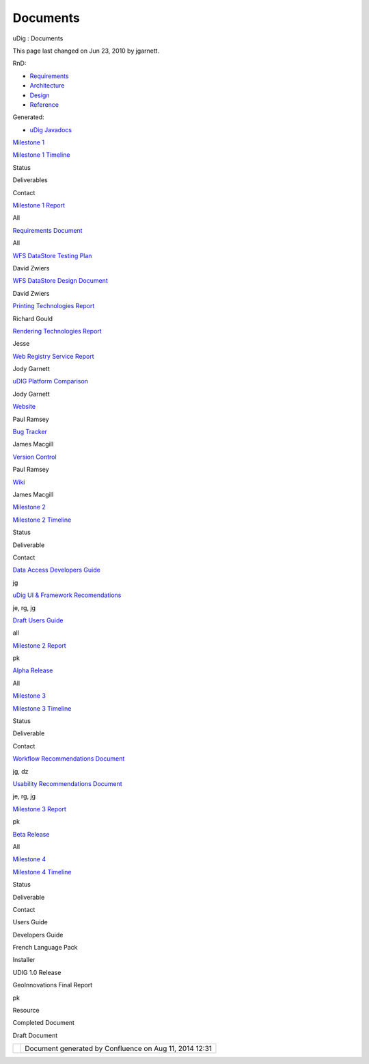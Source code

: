 Documents
#########

uDig : Documents

This page last changed on Jun 23, 2010 by jgarnett.

RnD:

-  |image0| `Requirements <Requirements.html>`__
-  |image1| `Architecture <Architecture.html>`__
-  |image2| `Design <Design.html>`__
-  |image3| `Reference <Reference.html>`__

Generated:

-  |image4| `uDig Javadocs <http://udig.refractions.net/docs/javadocs>`__

`Milestone 1 <Milestone%201.html>`__

`Milestone 1 Timeline <Milestone%201%20Timeline.html>`__

 

Status

Deliverables

Contact

|image5|

`Milestone 1 Report <http://udig.refractions.net/docs/Milestone-1.pdf>`__

All

|image6|

`Requirements Document <http://udig.refractions.net/docs/Requirements.pdf>`__

All

|image7|

`WFS DataStore Testing Plan <http://udig.refractions.net/docs/WFS-TestPlan.pdf>`__

David Zwiers

|image8|

`WFS DataStore Design Document <http://udig.refractions.net/docs/WFS-Design.pdf>`__

David Zwiers

|image9|

`Printing Technologies Report <http://udig.refractions.net/docs/Printing-Technologies-Report.pdf>`__

Richard Gould

|image10|

`Rendering Technologies
Report <http://udig.refractions.net/docs/Rendering-Technologies-Report.pdf>`__

Jesse

|image11|

`Web Registry Service Report <http://udig.refractions.net/docs/WRS.pdf>`__

Jody Garnett

|image12|

`uDIG Platform Comparison <http://udig.refractions.net/docs/Platform-Report.pdf>`__

Jody Garnett

 

 

 

|image13|

`Website <http://udig.refractions.net/>`__

Paul Ramsey

|image14|

`Bug Tracker <http://jira.codehaus.org/browse/UDIG>`__

James Macgill

|image15|

`Version Control <http://svn.geotools.org/udig/>`__

Paul Ramsey

|image16|

`Wiki <Home.html>`__

James Macgill

`Milestone 2 <Milestone%202.html>`__

`Milestone 2 Timeline <Milestone%202%20Timeline.html>`__

 

Status

Deliverable

Contact

|image17|

`Data Access Developers Guide <http://udig.refractions.net/docs/uDig-DataAccessGuide.pdf>`__

jg

|image18|

`uDig UI & Framework
Recomendations <http://udig.refractions.net/docs/uDig-UIandFrameworkRecommendations.pdf>`__

je, rg, jg

|image19|

`Draft Users Guide <http://udig.refractions.net/confluence//display/EN/Home>`__

all

|image20|

`Milestone 2 Report <http://udig.refractions.net/docs/Milestone_2.pdf>`__

pk

|image21|

`Alpha Release <UDIG%200.4.html>`__

All

`Milestone 3 <Milestone%203.html>`__

`Milestone 3 Timeline <Milestone%203%20Timeline.html>`__

 

Status

Deliverable

Contact

|image22|

`Workflow Recommendations Document <http://udig.refractions.net/docs/Workflow.pdf>`__

jg, dz

|image23|

`Usability Recommendations Document <http://udig.refractions.net/docs/Usability.pdf>`__

je, rg, jg

|image24|

`Milestone 3 Report <http://udig.refractions.net/docs/Milestone_3.pdf>`__

pk

|image25|

`Beta Release <UDIG%200.7.html>`__

All

`Milestone 4 <Milestone%204.html>`__

`Milestone 4 Timeline <Milestone%204%20Timeline.html>`__

 

Status

Deliverable

Contact

|image26|

Users Guide

 

|image27|

Developers Guide

 

|image28|

French Language Pack

 

|image29|

Installer

 

|image30|

UDIG 1.0 Release

 

|image31|

GeoInnovations Final Report

pk

|image32|

Resource

|image33|

Completed Document

|image34|

Draft Document

+-------------+----------------------------------------------------------+
| |image36|   | Document generated by Confluence on Aug 11, 2014 12:31   |
+-------------+----------------------------------------------------------+

.. |image0| image:: images/icons/emoticons/information.gif
.. |image1| image:: images/icons/emoticons/information.gif
.. |image2| image:: images/icons/emoticons/information.gif
.. |image3| image:: images/icons/emoticons/information.gif
.. |image4| image:: images/icons/emoticons/information.gif
.. |image5| image:: images/icons/emoticons/check.gif
.. |image6| image:: images/icons/emoticons/check.gif
.. |image7| image:: images/icons/emoticons/check.gif
.. |image8| image:: images/icons/emoticons/check.gif
.. |image9| image:: images/icons/emoticons/check.gif
.. |image10| image:: images/icons/emoticons/check.gif
.. |image11| image:: images/icons/emoticons/check.gif
.. |image12| image:: images/icons/emoticons/check.gif
.. |image13| image:: images/icons/emoticons/information.gif
.. |image14| image:: images/icons/emoticons/information.gif
.. |image15| image:: images/icons/emoticons/information.gif
.. |image16| image:: images/icons/emoticons/information.gif
.. |image17| image:: images/icons/emoticons/check.gif
.. |image18| image:: images/icons/emoticons/check.gif
.. |image19| image:: images/icons/emoticons/check.gif
.. |image20| image:: images/icons/emoticons/check.gif
.. |image21| image:: images/icons/emoticons/check.gif
.. |image22| image:: images/icons/emoticons/check.gif
.. |image23| image:: images/icons/emoticons/check.gif
.. |image24| image:: images/icons/emoticons/check.gif
.. |image25| image:: images/icons/emoticons/check.gif
.. |image26| image:: images/icons/emoticons/check.gif
.. |image27| image:: images/icons/emoticons/check.gif
.. |image28| image:: images/icons/emoticons/check.gif
.. |image29| image:: images/icons/emoticons/check.gif
.. |image30| image:: images/icons/emoticons/check.gif
.. |image31| image:: images/icons/emoticons/check.gif
.. |image32| image:: images/icons/emoticons/information.gif
.. |image33| image:: images/icons/emoticons/check.gif
.. |image34| image:: images/icons/emoticons/warning.gif
.. |image35| image:: images/border/spacer.gif
.. |image36| image:: images/border/spacer.gif
